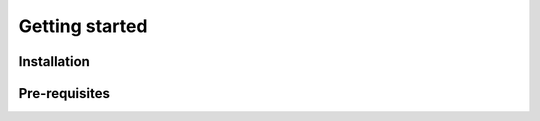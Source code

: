.. _getting-started:

Getting started
===============

Installation
------------


Pre-requisites
--------------

